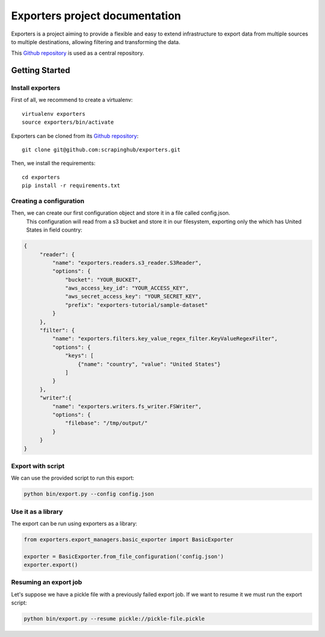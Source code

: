 .. _Github repository: https://github.com/scrapinghub/exporters/

Exporters project documentation
~~~~~~~~~~~~~~~~~~~~~~~~~~~~~~~

Exporters is a project aiming to provide a flexible and
easy to extend infrastructure to export data from multiple sources to multiple
destinations, allowing filtering and transforming the data.

This `Github repository`_ is used as a central repository.


Getting Started
===============

Install exporters
-----------------

First of all, we recommend to create a virtualenv::

    virtualenv exporters
    source exporters/bin/activate

..

Exporters can be cloned from its `Github repository`_::

    git clone git@github.com:scrapinghub/exporters.git

..

Then, we install the requirements::

    cd exporters
    pip install -r requirements.txt

..

Creating a configuration
------------------------

Then, we can create our first configuration object and store it in a file called config.json.
 This configuration will read from a s3 bucket and store it in our filesystem, exporting only
 the which has United States in field country:

.. code-block:: javascript

   {
        "reader": {
            "name": "exporters.readers.s3_reader.S3Reader",
            "options": {
                "bucket": "YOUR_BUCKET",
                "aws_access_key_id": "YOUR_ACCESS_KEY",
                "aws_secret_access_key": "YOUR_SECRET_KEY",
                "prefix": "exporters-tutorial/sample-dataset"
            }
        },
        "filter": {
            "name": "exporters.filters.key_value_regex_filter.KeyValueRegexFilter",
            "options": {
                "keys": [
                    {"name": "country", "value": "United States"}
                ]
            }
        },
        "writer":{
            "name": "exporters.writers.fs_writer.FSWriter",
            "options": {
                "filebase": "/tmp/output/"
            }
        }
   }


Export with script
------------------

We can use the provided script to run this export:

.. code-block:: shell

    python bin/export.py --config config.json


Use it as a library
-------------------

The export can be run using exporters as a library:

.. code-block:: python

    from exporters.export_managers.basic_exporter import BasicExporter

    exporter = BasicExporter.from_file_configuration('config.json')
    exporter.export()


Resuming an export job
----------------------

Let's suppose we have a pickle file with a previously failed export job. If we want to resume it
we must run the export script:

.. code-block:: shell

    python bin/export.py --resume pickle://pickle-file.pickle